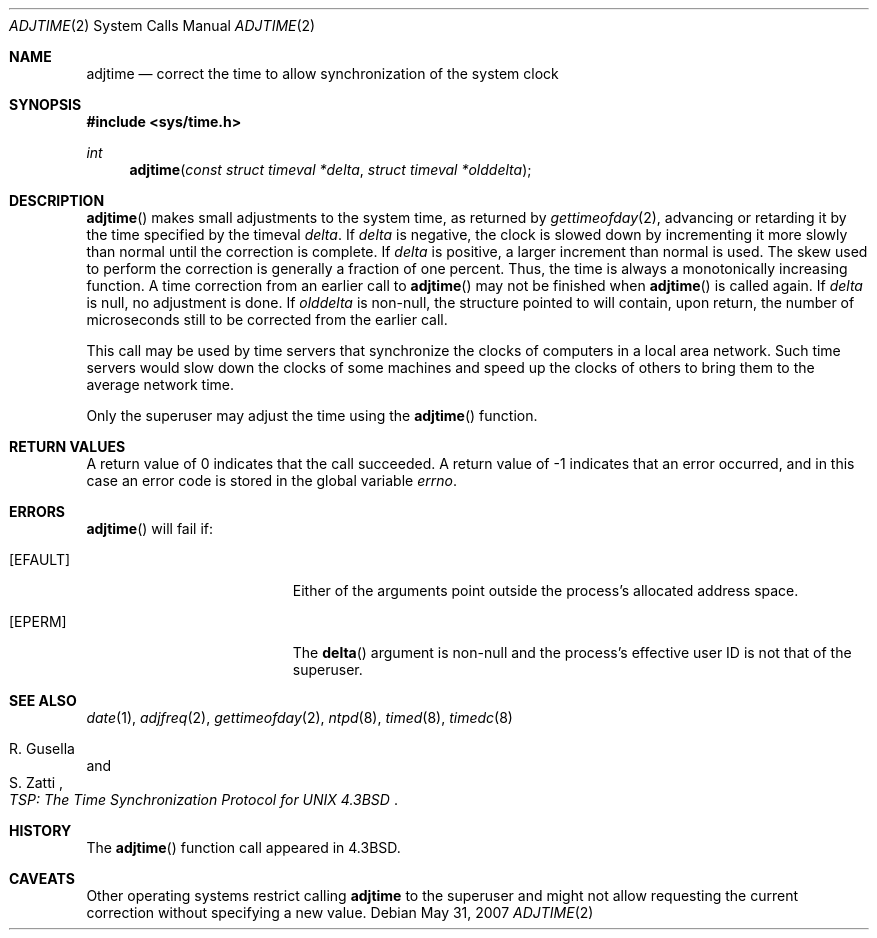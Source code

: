 .\"
.\" Copyright (c) 1980, 1991, 1993
.\"	The Regents of the University of California.  All rights reserved.
.\"
.\" Redistribution and use in source and binary forms, with or without
.\" modification, are permitted provided that the following conditions
.\" are met:
.\" 1. Redistributions of source code must retain the above copyright
.\"    notice, this list of conditions and the following disclaimer.
.\" 2. Redistributions in binary form must reproduce the above copyright
.\"    notice, this list of conditions and the following disclaimer in the
.\"    documentation and/or other materials provided with the distribution.
.\" 3. Neither the name of the University nor the names of its contributors
.\"    may be used to endorse or promote products derived from this software
.\"    without specific prior written permission.
.\"
.\" THIS SOFTWARE IS PROVIDED BY THE REGENTS AND CONTRIBUTORS ``AS IS'' AND
.\" ANY EXPRESS OR IMPLIED WARRANTIES, INCLUDING, BUT NOT LIMITED TO, THE
.\" IMPLIED WARRANTIES OF MERCHANTABILITY AND FITNESS FOR A PARTICULAR PURPOSE
.\" ARE DISCLAIMED.  IN NO EVENT SHALL THE REGENTS OR CONTRIBUTORS BE LIABLE
.\" FOR ANY DIRECT, INDIRECT, INCIDENTAL, SPECIAL, EXEMPLARY, OR CONSEQUENTIAL
.\" DAMAGES (INCLUDING, BUT NOT LIMITED TO, PROCUREMENT OF SUBSTITUTE GOODS
.\" OR SERVICES; LOSS OF USE, DATA, OR PROFITS; OR BUSINESS INTERRUPTION)
.\" HOWEVER CAUSED AND ON ANY THEORY OF LIABILITY, WHETHER IN CONTRACT, STRICT
.\" LIABILITY, OR TORT (INCLUDING NEGLIGENCE OR OTHERWISE) ARISING IN ANY WAY
.\" OUT OF THE USE OF THIS SOFTWARE, EVEN IF ADVISED OF THE POSSIBILITY OF
.\" SUCH DAMAGE.
.\"
.\"     @(#)adjtime.2	8.1 (Berkeley) 6/4/93
.\"
.Dd $Mdocdate: May 31 2007 $
.Dt ADJTIME 2
.Os
.Sh NAME
.Nm adjtime
.Nd "correct the time to allow synchronization of the system clock"
.Sh SYNOPSIS
.Fd #include <sys/time.h>
.Ft int
.Fn adjtime "const struct timeval *delta" "struct timeval *olddelta"
.Sh DESCRIPTION
.Fn adjtime
makes small adjustments to the system time, as returned by
.Xr gettimeofday 2 ,
advancing or retarding it by the time specified by the timeval
.Fa delta .
If
.Fa delta
is negative, the clock is slowed down by incrementing it more slowly
than normal until the correction is complete.
If
.Fa delta
is positive, a larger increment than normal is used.
The skew used to perform the correction is generally a fraction of one percent.
Thus, the time is always a monotonically increasing function.
A time correction from an earlier call to
.Fn adjtime
may not be finished when
.Fn adjtime
is called again.
If
.Fa delta
is null, no adjustment is done.
If
.Fa olddelta
is non-null, the structure pointed to will contain, upon return, the
number of microseconds still to be corrected from the earlier call.
.Pp
This call may be used by time servers that synchronize the clocks
of computers in a local area network.
Such time servers would slow down the clocks of some machines
and speed up the clocks of others to bring them to the average network time.
.Pp
Only the superuser may adjust the time using the
.Fn adjtime
function.
.Sh RETURN VALUES
A return value of 0 indicates that the call succeeded.
A return value of \-1 indicates that an error occurred, and in this
case an error code is stored in the global variable
.Va errno .
.Sh ERRORS
.Fn adjtime
will fail if:
.Bl -tag -width Er
.It Bq Er EFAULT
Either of the arguments point outside the process's allocated address space.
.It Bq Er EPERM
The
.Fn delta
argument is non-null and the process's effective user ID is not that
of the superuser.
.El
.Sh SEE ALSO
.Xr date 1 ,
.Xr adjfreq 2 ,
.Xr gettimeofday 2 ,
.Xr ntpd 8 ,
.Xr timed 8 ,
.Xr timedc 8
.Rs
.%T "TSP: The Time Synchronization Protocol for UNIX 4.3BSD"
.%A R. Gusella
.%A S. Zatti
.Re
.Sh HISTORY
The
.Fn adjtime
function call appeared in
.Bx 4.3 .
.Sh CAVEATS
Other operating systems restrict calling
.Nm
to the superuser and might not allow requesting the current
correction without specifying a new value.

